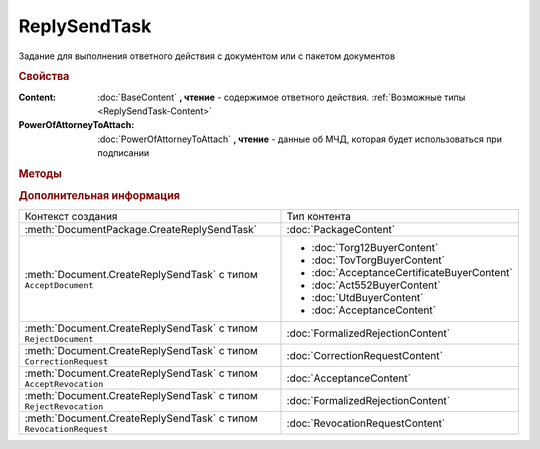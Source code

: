 ReplySendTask
=============

.. deprecated:: 5.27.0
    Используйте :doc:`ReplySendTask2`

Задание для выполнения ответного действия с документом или с пакетом документов


.. rubric:: Свойства

:Content:
    :doc:`BaseContent` **, чтение** - содержимое ответного действия. :ref:`Возможные типы <ReplySendTask-Content>`

:PowerOfAttorneyToAttach:
    :doc:`PowerOfAttorneyToAttach` **, чтение** - данные об МЧД, которая будет использоваться при подписании

    .. versionadded:: 5.37.0


.. rubric:: Методы

.. tabs::

    .. tab:: Все актуальные

        * :meth:`Send() <ReplySendTask.Send>`
        * :meth:`SendAsync() <ReplySendTask.SendAsync>`

    .. tab:: Устаревшие

        .. csv-table::
            :header: "Метод", "Рекомендуемая альтернатива", "Когда устарел", "Когда удалён"

            :meth:`ValidateContent() <ReplySendTask.ValidateContent>`, , :doc:`../History/release_info/5_18_0`,


        .. method:: ReplySendTask.ValidateContent()

            Валидирует ответные действия и возвращает :doc:`коллекцию <Collection>` :doc:`ошибок <ValidationError>`.


.. method:: ReplySendTask.Send()

  Применяет ответные действия


.. method:: ReplySendTask.SendAsync()

  Применяет ответные действия асинхронно. Возвращает :doc:`AsyncResult` с булевым типом результата


.. rubric:: Дополнительная информация

.. _ReplySendTask-Content:

+------------------------------------------------------------------+-------------------------------------------+
|Контекст создания                                                 | Тип контента                              |
+------------------------------------------------------------------+-------------------------------------------+
|:meth:`DocumentPackage.CreateReplySendTask`                       | :doc:`PackageContent`                     |
+------------------------------------------------------------------+-------------------------------------------+
|:meth:`Document.CreateReplySendTask` с типом ``AcceptDocument``   | * :doc:`Torg12BuyerContent`               |
|                                                                  | * :doc:`TovTorgBuyerContent`              |
|                                                                  | * :doc:`AcceptanceCertificateBuyerContent`|
|                                                                  | * :doc:`Act552BuyerContent`               |
|                                                                  | * :doc:`UtdBuyerContent`                  |
|                                                                  | * :doc:`AcceptanceContent`                |
+------------------------------------------------------------------+-------------------------------------------+
|:meth:`Document.CreateReplySendTask` с типом ``RejectDocument``   | :doc:`FormalizedRejectionContent`         |
+------------------------------------------------------------------+-------------------------------------------+
|:meth:`Document.CreateReplySendTask` с типом ``CorrectionRequest``| :doc:`CorrectionRequestContent`           |
+------------------------------------------------------------------+-------------------------------------------+
|:meth:`Document.CreateReplySendTask` с типом ``AcceptRevocation`` | :doc:`AcceptanceContent`                  |
+------------------------------------------------------------------+-------------------------------------------+
|:meth:`Document.CreateReplySendTask` с типом ``RejectRevocation`` | :doc:`FormalizedRejectionContent`         |
+------------------------------------------------------------------+-------------------------------------------+
|:meth:`Document.CreateReplySendTask` с типом ``RevocationRequest``| :doc:`RevocationRequestContent`           |
+------------------------------------------------------------------+-------------------------------------------+

